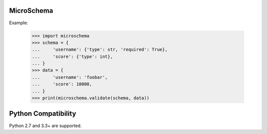 .. image:: https://travis-ci.org/amibiz/microschema.svg?branch=develop
    :target: https://travis-ci.org/amibiz/microschema

.. image:: https://coveralls.io/repos/github/amibiz/microschema/badge.svg
    :target: https://coveralls.io/github/amibiz/microschema

MicroSchema
-----------

Example:

    >>> import microschema
    >>> schema = {
    ...     'username': {'type': str, 'required': True},
    ...     'score': {'type': int},
    ... }
    >>> data = {
    ...     'username': 'foobar',
    ...     'score': 10000,
    ... }
    >>> print(microschema.validate(schema, data))


Python Compatibility
--------------------

Python 2.7 and 3.3+ are supported.
